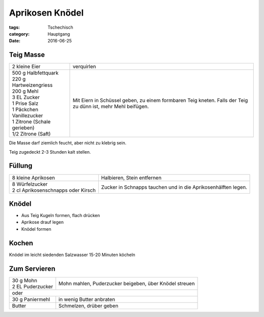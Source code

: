 Aprikosen Knödel
################

:tags: Tschechisch
:category: Hauptgang
:date: 2016-06-25


Teig Masse
==========

+-----------------------------+--------------------+
| 2 kleine Eier               | verquirlen         |
+-----------------------------+--------------------+
|| 500 g Halbfettquark        | Mit Eiern in       |
|| 220 g Hartweizengriess     | Schüssel geben,    |
|| 200 g Mehl                 | zu einem formbaren |
|| 3 EL Zucker                | Teig kneten.       |
|| 1 Prise Salz               | Falls der Teig zu  |
|| 1 Päckchen Vanillezucker   | dünn ist, mehr     |
|| 1 Zitrone (Schale gerieben)| Mehl beifügen.     |
|| 1/2 Zitrone (Saft)         |                    |
+-----------------------------+--------------------+


Die Masse darf ziemlich feucht, aber nicht zu klebrig sein.

Teig zugedeckt 2-3 Stunden kalt stellen.


Füllung
=======

+-------------------------------------+------------------------------+
| 8 kleine Aprikosen                  | Halbieren, Stein             |
|                                     | entfernen                    |
+-------------------------------------+------------------------------+
|| 8 Würfelzucker                     | Zucker in Schnapps tauchen   |
|| 2 cl Aprikosenschnapps oder Kirsch | und in die Aprikosenhälften  |
|                                     | legen.                       |
+-------------------------------------+------------------------------+

Knödel
======

- Aus Teig Kugeln formen, flach drücken
- Aprikose drauf legen
- Knödel formen

Kochen
======

Knödel im leicht siedenden Salzwasser 15-20 Minuten köcheln

Zum Servieren
=============

+---------------------+-------------------------------+
|| 30 g Mohn          | Mohn mahlen, Puderzucker      |
|| 2 EL Puderzucker   | beigeben, über Knödel streuen |
+---------------------+-------------------------------+
| oder                                                |
+---------------------+-------------------------------+
| 30 g Paniermehl     | in wenig Butter anbraten      |
+---------------------+-------------------------------+
| Butter              | Schmelzen, drüber geben       |
+---------------------+-------------------------------+

